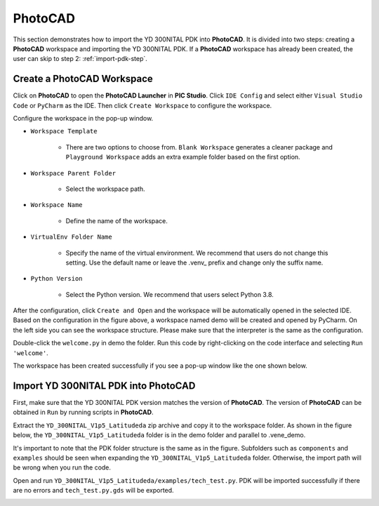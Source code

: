 PhotoCAD
=======================================

This section demonstrates how to import the YD 300NITAL PDK into **PhotoCAD**. It is divided into two steps: creating a **PhotoCAD** workspace and importing the YD 300NITAL PDK. If a **PhotoCAD** workspace has already been created, the user can skip to step 2: :ref:`import-pdk-step`.

Create a PhotoCAD Workspace
*******************************************

Click on **PhotoCAD** to open the **PhotoCAD Launcher** in **PIC Studio**. Click ``IDE Config`` and select either ``Visual Studio Code`` or ``PyCharm`` as the IDE. Then click ``Create Workspace`` to configure the workspace.


.. image:: ../images/PhotoCAD_1.png

Configure the workspace in the pop-up window.

* ``Workspace Template``

    * There are two options to choose from. ``Blank Workspace`` generates a cleaner package and ``Playground Workspace`` adds an extra example folder based on the first option.

* ``Workspace Parent Folder``

    * Select the workspace path.

* ``Workspace Name``

    * Define the name of the workspace.

* ``VirtualEnv Folder Name``

    * Specify the name of the virtual environment. We recommend that users do not change this setting. Use the default name or leave the .venv_ prefix and change only the suffix name.

* ``Python Version``

    * Select the Python version. We recommend that users select Python 3.8.

.. image:: ../images/PhotoCAD_2.png

After the configuration, click ``Create and Open`` and the workspace will be automatically opened in the selected IDE. Based on the configuration in the figure above, a workspace named demo will be created and opened by PyCharm. On the left side you can see the workspace structure. Please make sure that the interpreter is the same as the configuration.

.. image:: ../images/PhotoCAD_3.png

Double-click the ``welcome.py`` in demo the folder. Run this code by right-clicking on the code interface and selecting ``Run 'welcome'``.

.. image:: ../images/PhotoCAD_4.png

The workspace has been created successfully if you see a pop-up window like the one shown below.

.. image:: ../images/PhotoCAD_5.png


.. _import-pdk-step:

Import YD 300NITAL PDK into PhotoCAD
*******************************************

First, make sure that the YD 300NITAL PDK version matches the version of **PhotoCAD**. The version of **PhotoCAD** can be obtained in ``Run`` by running scripts in **PhotoCAD**.

Extract the ``YD_300NITAL_V1p5_Latitudeda`` zip archive and copy it to the workspace folder. As shown in the figure below, the ``YD_300NITAL_V1p5_Latitudeda`` folder is in the demo folder and parallel to .vene_demo.

.. image:: ../images/PhotoCAD_6.png

It's important to note that the PDK folder structure is the same as in the figure. Subfolders such as ``components`` and ``examples`` should be seen when expanding the ``YD_300NITAL_V1p5_Latitudeda`` folder. Otherwise, the import path will be wrong when you run the code.

Open and run ``YD_300NITAL_V1p5_Latitudeda/examples/tech_test.py``. PDK will be imported successfully if there are no errors and ``tech_test.py.gds`` will be exported.

.. image:: ../images/PhotoCAD_7.png




